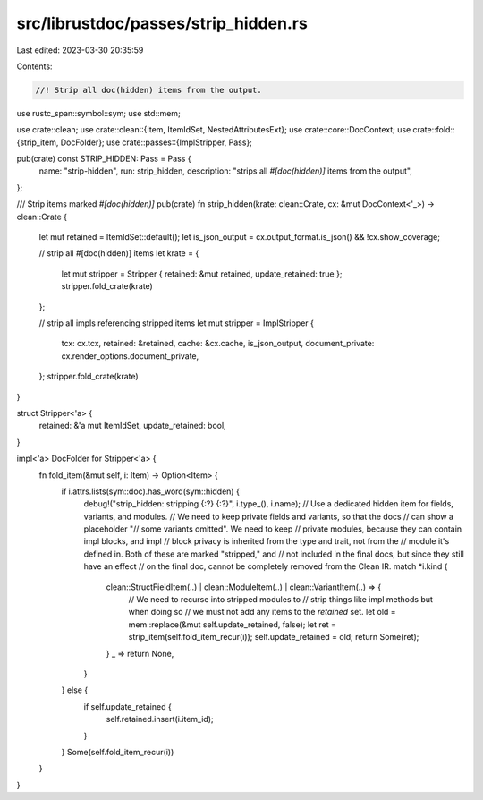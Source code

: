 src/librustdoc/passes/strip_hidden.rs
=====================================

Last edited: 2023-03-30 20:35:59

Contents:

.. code-block:: rs

    //! Strip all doc(hidden) items from the output.
use rustc_span::symbol::sym;
use std::mem;

use crate::clean;
use crate::clean::{Item, ItemIdSet, NestedAttributesExt};
use crate::core::DocContext;
use crate::fold::{strip_item, DocFolder};
use crate::passes::{ImplStripper, Pass};

pub(crate) const STRIP_HIDDEN: Pass = Pass {
    name: "strip-hidden",
    run: strip_hidden,
    description: "strips all `#[doc(hidden)]` items from the output",
};

/// Strip items marked `#[doc(hidden)]`
pub(crate) fn strip_hidden(krate: clean::Crate, cx: &mut DocContext<'_>) -> clean::Crate {
    let mut retained = ItemIdSet::default();
    let is_json_output = cx.output_format.is_json() && !cx.show_coverage;

    // strip all #[doc(hidden)] items
    let krate = {
        let mut stripper = Stripper { retained: &mut retained, update_retained: true };
        stripper.fold_crate(krate)
    };

    // strip all impls referencing stripped items
    let mut stripper = ImplStripper {
        tcx: cx.tcx,
        retained: &retained,
        cache: &cx.cache,
        is_json_output,
        document_private: cx.render_options.document_private,
    };
    stripper.fold_crate(krate)
}

struct Stripper<'a> {
    retained: &'a mut ItemIdSet,
    update_retained: bool,
}

impl<'a> DocFolder for Stripper<'a> {
    fn fold_item(&mut self, i: Item) -> Option<Item> {
        if i.attrs.lists(sym::doc).has_word(sym::hidden) {
            debug!("strip_hidden: stripping {:?} {:?}", i.type_(), i.name);
            // Use a dedicated hidden item for fields, variants, and modules.
            // We need to keep private fields and variants, so that the docs
            // can show a placeholder "// some variants omitted". We need to keep
            // private modules, because they can contain impl blocks, and impl
            // block privacy is inherited from the type and trait, not from the
            // module it's defined in. Both of these are marked "stripped," and
            // not included in the final docs, but since they still have an effect
            // on the final doc, cannot be completely removed from the Clean IR.
            match *i.kind {
                clean::StructFieldItem(..) | clean::ModuleItem(..) | clean::VariantItem(..) => {
                    // We need to recurse into stripped modules to
                    // strip things like impl methods but when doing so
                    // we must not add any items to the `retained` set.
                    let old = mem::replace(&mut self.update_retained, false);
                    let ret = strip_item(self.fold_item_recur(i));
                    self.update_retained = old;
                    return Some(ret);
                }
                _ => return None,
            }
        } else {
            if self.update_retained {
                self.retained.insert(i.item_id);
            }
        }
        Some(self.fold_item_recur(i))
    }
}


